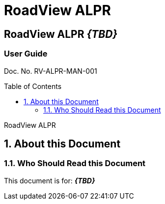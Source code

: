:productname: RoadView ALPR
= {productname}
//enable the TOC to be placed in a specific position
:toc: macro
//!sectnum momentarily stops section numbering
:!sectnums:

// discrete removes these headers from the TOC
[discrete]
== RoadView ALPR *_{TBD}_*
[discrete]
=== User Guide
Doc. No. RV-ALPR-MAN-001


// restore section numbering from here on
:sectnums: all

// place the TOC in this specific position (capability enabled by :toc: macro at start
// of file
toc::[]

// This "invisible" text helps lunr search put this page
// at the top of the results list when searching
// for a specific product name
[.white]#RoadView ALPR#

== About this Document
=== Who Should Read this Document
This document is for:
*_{TBD}_*
